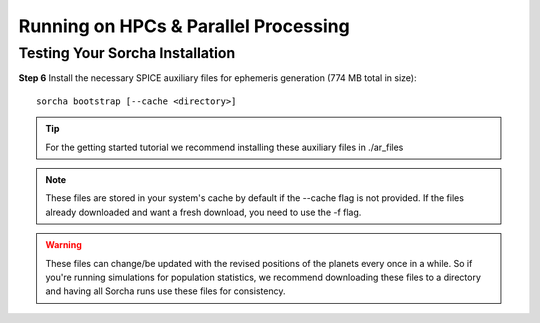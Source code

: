 Running on HPCs & Parallel Processing 
===============================================

Testing Your Sorcha Installation
--------------------------------------------------
**Step 6** Install the necessary SPICE auxiliary files for ephemeris generation (774 MB total in size)::

    sorcha bootstrap [--cache <directory>]

.. tip::
   For the getting started tutorial we recommend installing these auxiliary files in ./ar_files

.. note::
   These files are stored in your system's cache by default if the --cache flag is not provided. If the files already downloaded and want a fresh download, you need to use the -f flag.

.. warning:: These files can change/be updated with the revised positions of the planets every once in a while. So if you're running simulations for population statistics, we recommend downloading these files to a directory and having all Sorcha runs use these files for consistency.

